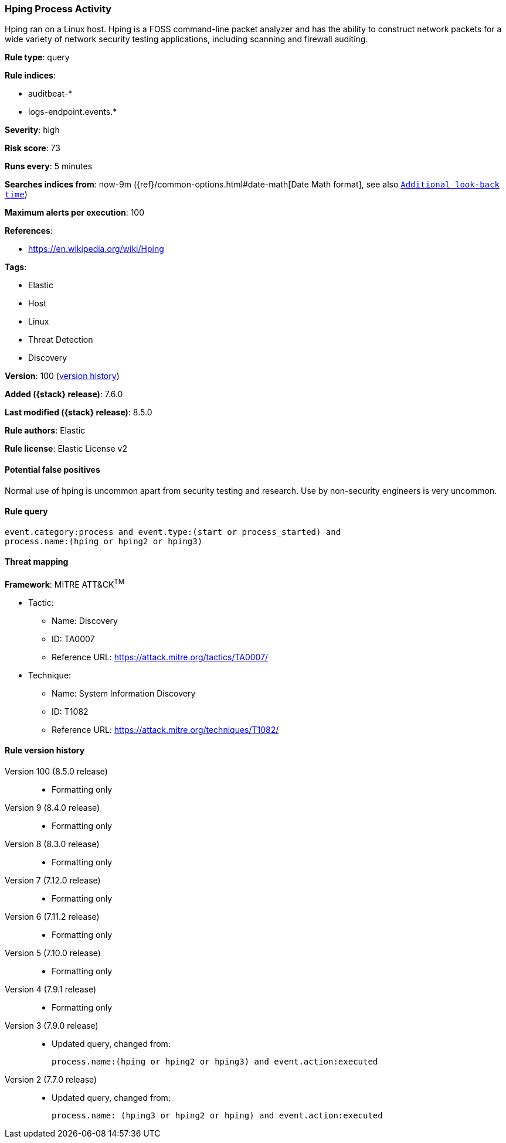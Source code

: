 [[hping-process-activity]]
=== Hping Process Activity

Hping ran on a Linux host. Hping is a FOSS command-line packet analyzer and has the ability to construct network packets for a wide variety of network security testing applications, including scanning and firewall auditing.

*Rule type*: query

*Rule indices*:

* auditbeat-*
* logs-endpoint.events.*

*Severity*: high

*Risk score*: 73

*Runs every*: 5 minutes

*Searches indices from*: now-9m ({ref}/common-options.html#date-math[Date Math format], see also <<rule-schedule, `Additional look-back time`>>)

*Maximum alerts per execution*: 100

*References*:

* https://en.wikipedia.org/wiki/Hping

*Tags*:

* Elastic
* Host
* Linux
* Threat Detection
* Discovery

*Version*: 100 (<<hping-process-activity-history, version history>>)

*Added ({stack} release)*: 7.6.0

*Last modified ({stack} release)*: 8.5.0

*Rule authors*: Elastic

*Rule license*: Elastic License v2

==== Potential false positives

Normal use of hping is uncommon apart from security testing and research. Use by non-security engineers is very uncommon.

==== Rule query


[source,js]
----------------------------------
event.category:process and event.type:(start or process_started) and
process.name:(hping or hping2 or hping3)
----------------------------------

==== Threat mapping

*Framework*: MITRE ATT&CK^TM^

* Tactic:
** Name: Discovery
** ID: TA0007
** Reference URL: https://attack.mitre.org/tactics/TA0007/
* Technique:
** Name: System Information Discovery
** ID: T1082
** Reference URL: https://attack.mitre.org/techniques/T1082/

[[hping-process-activity-history]]
==== Rule version history

Version 100 (8.5.0 release)::
* Formatting only

Version 9 (8.4.0 release)::
* Formatting only

Version 8 (8.3.0 release)::
* Formatting only

Version 7 (7.12.0 release)::
* Formatting only

Version 6 (7.11.2 release)::
* Formatting only

Version 5 (7.10.0 release)::
* Formatting only

Version 4 (7.9.1 release)::
* Formatting only

Version 3 (7.9.0 release)::
* Updated query, changed from:
+
[source, js]
----------------------------------
process.name:(hping or hping2 or hping3) and event.action:executed
----------------------------------

Version 2 (7.7.0 release)::
* Updated query, changed from:
+
[source, js]
----------------------------------
process.name: (hping3 or hping2 or hping) and event.action:executed
----------------------------------

